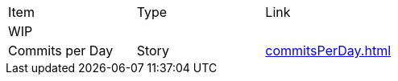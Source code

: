 |===
|Item |Type | Link
3+|WIP
|Commits per Day | Story | <<commitsPerDay.adoc#Commits per Day>>
|===
